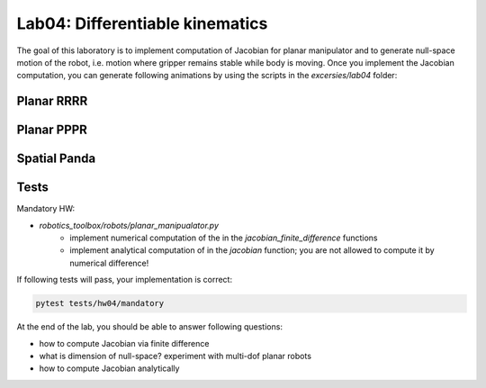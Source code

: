 ================================
Lab04: Differentiable kinematics
================================

The goal of this laboratory is to implement computation of Jacobian for planar manipulator and to generate null-space motion of the robot, i.e. motion where gripper remains stable while body is moving.
Once you implement the Jacobian computation, you can generate following animations by using the scripts in the `excersies/lab04` folder:

Planar RRRR
===========

.. image:: lab04_jac_animation_RRRR.gif
    :width: 800px
    :align: center

Planar PPPR
===========

.. image:: lab04_jac_animation_PPPR.gif
    :width: 800px
    :align: center

Spatial Panda
=============

.. image:: lab04_jac_panda.gif
    :width: 800px
    :align: center

Tests
=====

Mandatory HW:

- `robotics_toolbox/robots/planar_manipualator.py`
    - implement numerical computation of the in the `jacobian_finite_difference` functions
    - implement analytical computation of in the `jacobian` function; you are not allowed to compute it by numerical difference!

If following tests will pass, your implementation is correct:

.. code-block:: bash

    pytest tests/hw04/mandatory


At the end of the lab, you should be able to answer following questions:

- how to compute Jacobian via finite difference
- what is dimension of null-space? experiment with multi-dof planar robots
- how to compute Jacobian analytically 

